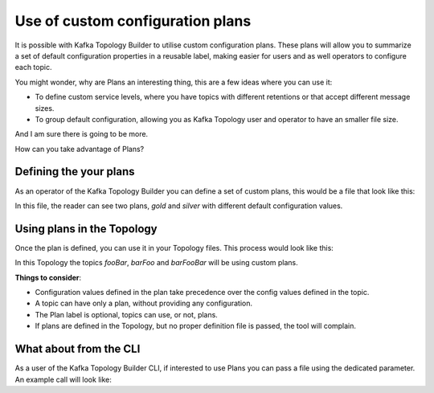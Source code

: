 Use of custom configuration plans
*******************************

It is possible with Kafka Topology Builder to utilise custom configuration plans.
These plans will allow you to summarize a set of default configuration properties in a reusable label, making easier for users and as well operators to configure each topic.

You might wonder, why are Plans an interesting thing, this are a few ideas where you can use it:

* To define custom service levels, where you have topics with different retentions or that accept different message sizes.
* To group default configuration, allowing you as Kafka Topology user and operator to have an smaller file size.

And I am sure there is going to be more.

How can you take advantage of Plans?

Defining the your plans
-----------

As an operator of the Kafka Topology Builder you can define a set of custom plans, this would be a file that look like this:

.. code-block:: YAML
  ---
  plans:
    gold:
      alias: "gold"
      config:
        retention.ms: "5000"
        max.message.bytes: "7340116"
    silver:
      alias: "silver"
      config:
        retention.ms: "6000"
        max.message.bytes: "524294"

In this file, the reader can see two plans, *gold* and *silver* with different default configuration values.


Using plans in the Topology
-----------

Once the plan is defined, you can use it in your Topology files. This process would look like this:

.. code-block:: YAML
  ---
  context: "contextOrg"
  source: "source"
  projects:
    - name: "foo"
      topics:
        - name: "foo"
          config:
            replication.factor: "1"
            num.partitions: "1"
        - name: "fooBar"
          plan: "silver"
          config:
            replication.factor: "1"
        - name: "barFoo"
          plan: "gold"
          config:
            replication.factor: "1"
        - name: "barFooBar"
          plan: "gold"
          config:
            replication.factor: "1"

In this Topology the topics *fooBar*, *barFoo* and *barFooBar* will be using custom plans.

**Things to consider**:

* Configuration values defined in the plan take precedence over the config values defined in the topic.
* A topic can have only a plan, without providing any configuration.
* The Plan label is optional, topics can use, or not, plans.
* If plans are defined in the Topology, but no proper definition file is passed, the tool will complain.

What about from the CLI
-----------

As a user of the Kafka Topology Builder CLI, if interested to use Plans you can pass a file using the dedicated parameter.
An example call will look like:

.. code-block:: BASH
  $>  kafka-topology-builder.sh --brokers localhost:9092  \
                --clientConfig example/topology-builder.properties \
                --topology example/descriptor-with-plans.yaml  \
                --allowDelete